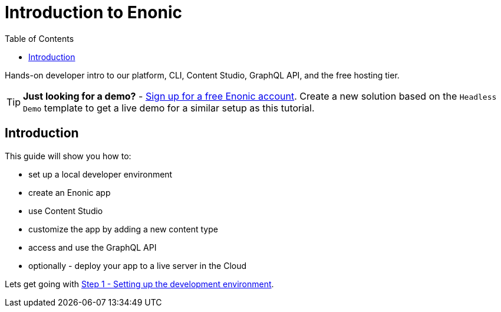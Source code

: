 = Introduction to Enonic
:toc: right
:experimental:
:imagesdir: media/
:sourcedir: ../

Hands-on developer intro to our platform, CLI, Content Studio, GraphQL API, and the free hosting tier.

TIP: *Just looking for a demo?* - https://enonic.com/sign-up[Sign up for a free Enonic account^]. Create a new solution based on the `Headless Demo` template to get a live demo for a similar setup as this tutorial.

== Introduction

This guide will show you how to:

* set up a local developer environment
* create an Enonic app
* use Content Studio
* customize the app by adding a new content type
* access and use the GraphQL API
* optionally - deploy your app to a live server in the Cloud


Lets get going with <<setup#, Step 1 - Setting up the development environment>>.